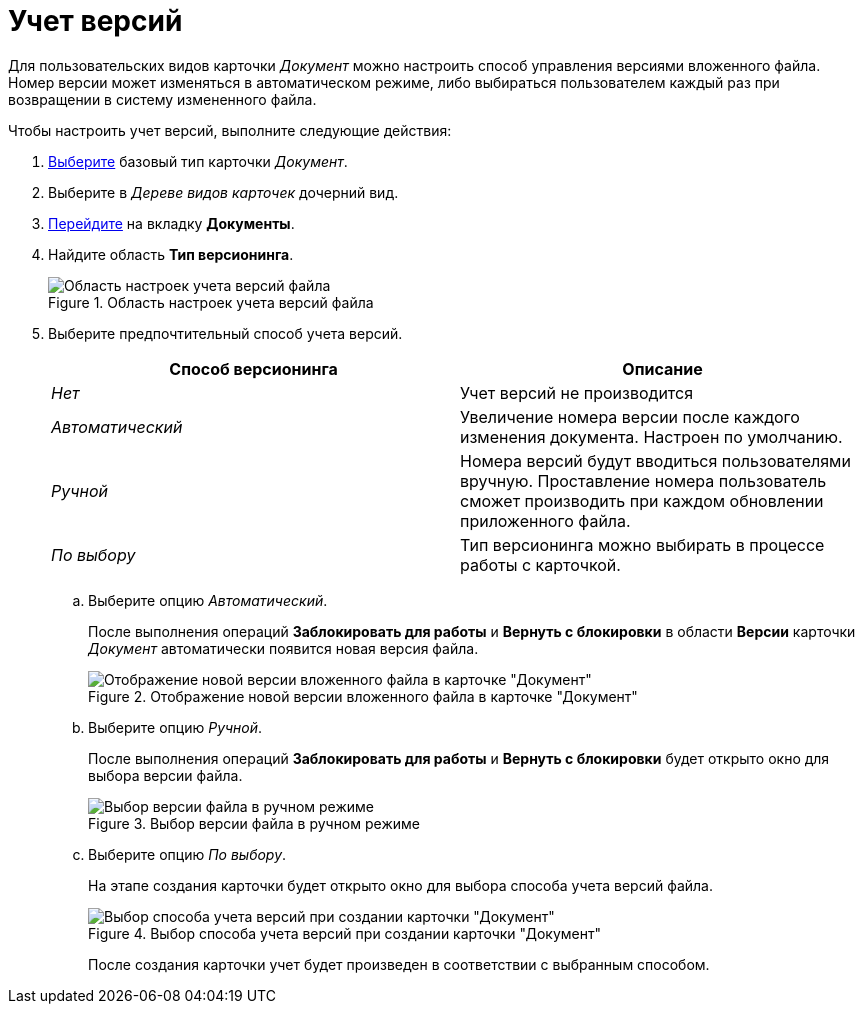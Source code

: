 = Учет версий

Для пользовательских видов карточки _Документ_ можно настроить способ управления версиями вложенного файла. Номер версии может изменяться в автоматическом режиме, либо выбираться пользователем каждый раз при возвращении в систему измененного файла.

.Чтобы настроить учет версий, выполните следующие действия:
. xref:cSub_Work_SelectCardType.adoc[Выберите] базовый тип карточки _Документ_.
. Выберите в _Дереве видов карточек_ дочерний вид.
. xref:cSub_Interface_Document.adoc[Перейдите] на вкладку *Документы*.
. Найдите область *Тип версионинга*.
+
.Область настроек учета версий файла
image::cSub_Document_Versions_3.png[Область настроек учета версий файла]
+
. Выберите предпочтительный способ учета версий.
+
[options="header"]
|===
|Способ версионинга |Описание
|_Нет_ |Учет версий не производится
|_Автоматический_ |Увеличение номера версии после каждого изменения документа. Настроен по умолчанию.
|_Ручной_ |Номера версий будут вводиться пользователями вручную. Проставление номера пользователь сможет производить при каждом обновлении приложенного файла.
|_По выбору_ |Тип версионинга можно выбирать в процессе работы с карточкой.
|===
+
.. Выберите опцию _Автоматический_.
+
После выполнения операций *Заблокировать для работы* и *Вернуть с блокировки* в области *Версии* карточки _Документ_ автоматически появится новая версия файла.
+
.Отображение новой версии вложенного файла в карточке "Документ"
image::cSub_Document_Versions_new_version.png[Отображение новой версии вложенного файла в карточке "Документ"]
+
.. Выберите опцию _Ручной_.
+
После выполнения операций *Заблокировать для работы* и *Вернуть с блокировки* будет открыто окно для выбора версии файла.
+
.Выбор версии файла в ручном режиме
image::cSub_Document_Versions_hand.png[Выбор версии файла в ручном режиме]
+
.. Выберите опцию _По выбору_.
+
На этапе создания карточки будет открыто окно для выбора способа учета версий файла.
+
.Выбор способа учета версий при создании карточки "Документ"
image::cSub_Document_Versions_select.png[Выбор способа учета версий при создании карточки "Документ"]
+
После создания карточки учет будет произведен в соответствии с выбранным способом.
